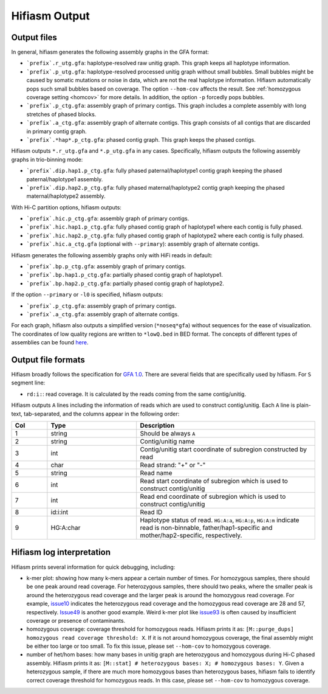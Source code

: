
.. _interpreting-output:

Hifiasm Output 
===============

.. _outfile:

Output files
---------------------------------------

In general, hifiasm generates the following assembly graphs in the GFA format:

* ```prefix`.r_utg.gfa``: haplotype-resolved raw unitig graph. This graph keeps all haplotype information.
* ```prefix`.p_utg.gfa``: haplotype-resolved  processed  unitig  graph  without small bubbles. Small bubbles might be caused by somatic mutations or noise in data, which are not the real haplotype information. Hifiasm automatically pops such small bubbles based on coverage. The option ``--hom-cov`` affects the result. See :ref:`homozygous coverage setting <homcov>` for more details. In addition, the option ``-p`` forcedly pops bubbles.
* ```prefix`.p_ctg.gfa``: assembly graph of primary contigs. This graph includes a complete assembly with long stretches of phased blocks.
* ```prefix`.a_ctg.gfa``: assembly graph of alternate contigs. This graph consists of all contigs that are discarded in primary contig graph.
* ```prefix`.*hap*.p_ctg.gfa``: phased contig graph. This graph keeps the phased contigs.


Hifiasm outputs ``*.r_utg.gfa`` and ``*.p_utg.gfa`` in any cases. Specifically, hifiasm outputs the following assembly graphs in trio-binning mode:

* ```prefix`.dip.hap1.p_ctg.gfa``: fully phased paternal/haplotype1 contig graph keeping the phased paternal/haplotype1 assembly.
* ```prefix`.dip.hap2.p_ctg.gfa``: fully phased maternal/haplotype2 contig graph keeping the phased maternal/haplotype2 assembly.

With Hi-C partition options, hifiasm outputs:

* ```prefix`.hic.p_ctg.gfa``: assembly graph of primary contigs.
* ```prefix`.hic.hap1.p_ctg.gfa``: fully phased contig graph of haplotype1 where each contig is fully phased.
* ```prefix`.hic.hap2.p_ctg.gfa``: fully phased contig graph of haplotype2 where each contig is fully phased.
* ```prefix`.hic.a_ctg.gfa`` (optional with ``--primary``): assembly graph of alternate contigs.

Hifiasm generates the following assembly graphs only with HiFi reads in default:

* ```prefix`.bp.p_ctg.gfa``: assembly graph of primary contigs.
* ```prefix`.bp.hap1.p_ctg.gfa``: partially phased contig graph of haplotype1.
* ```prefix`.bp.hap2.p_ctg.gfa``: partially phased contig graph of haplotype2.

If the option ``--primary`` or ``-l0`` is specified, hifiasm outputs:

* ```prefix`.p_ctg.gfa``: assembly graph of primary contigs.
* ```prefix`.a_ctg.gfa``: assembly graph of alternate contigs.

For each graph, hifiasm also outputs a simplified version (``*noseq*gfa``) without sequences for the ease of visualization. The coordinates of low quality regions are written to ``*lowQ.bed`` in BED format.
The concepts of different types of assemblies can be found `here <https://lh3.github.io/2021/04/17/concepts-in-phased-assemblies>`_.

.. _outformat:

Output file formats
---------------------------------------
Hifiasm broadly follows the specification for `GFA 1.0 <https://github.com/GFA-spec/GFA-spec/blob/master/GFA1.md>`_. There are several fields that are specifically used by hifiasm. For ``S`` segment line:

* ``rd:i:``: read coverage. It is calculated by the reads coming from the same contig/unitig.

Hifiasm outputs ``A`` lines including the information of reads which are used to construct contig/unitig. Each ``A`` line is plain-text, tab-separated, and the columns appear in the following order:

.. list-table::
   :widths: 10 25 50
   :header-rows: 1

   * - Col
     - Type
     - Description
   * - 1
     - string
     - Should be always ``A``
   * - 2
     - string
     - Contig/unitig name
   * - 3
     - int
     - Contig/unitig start coordinate of subregion constructed by read
   * - 4
     - char
     - Read strand: "+" or "-"
   * - 5
     - string
     - Read name
   * - 6
     - int
     - Read start coordinate of subregion which is used to construct contig/unitig
   * - 7
     - int
     - Read end coordinate of subregion which is used to construct contig/unitig
   * - 8
     - id:i:int
     - Read ID
   * - 9
     - HG:A:char
     - Haplotype status of read. ``HG:A:a``, ``HG:A:p``, ``HG:A:m`` indicate read is non-binnable, father/hap1-specific and mother/hap2-specific, respectively.

.. _loginter:

Hifiasm log interpretation
---------------------------------------
Hifiasm prints several information for quick debugging, including:

.. _homcov:

* k-mer plot: showing how many k-mers appear a certain number of times. For homozygous samples, there should be one peak around read coverage. For heterozygous samples, there should two peaks, where the smaller peak is around the heterozygous read coverage and the larger peak is around the homozygous read coverage. For example, `issue10 <https://github.com/chhylp123/hifiasm/issues/10#issuecomment-616213684>`_ indicates the heterozygous read coverage and the homozygous read coverage are 28 and 57, respectively. `Issue49 <https://github.com/chhylp123/hifiasm/issues/49#issue-729106823>`_ is another good example. Weird k-mer plot like `issue93 <https://github.com/chhylp123/hifiasm/issues/93#issue-852259042>`_ is often caused by insufficient coverage or presence of contaminants. 
* homozygous coverage: coverage threshold for homozygous reads. Hifiasm prints it as: ``[M::purge_dups] homozygous read coverage threshold: X``. If it is not around homozygous coverage, the final assembly might be either too large or too small. To fix this issue, please set ``--hom-cov`` to homozygous coverage.  
* number of het/hom bases: how many bases in unitig graph are heterozygous and homozygous during Hi-C phased assembly. Hifiasm prints it as: ``[M::stat] # heterozygous bases: X; # homozygous bases: Y``. Given a heterozygous sample, if there are much more homozygous bases than heterozygous bases, hifiasm fails to identify correct coverage threshold for homozygous reads. In this case, please set ``--hom-cov`` to homozygous coverage. 
